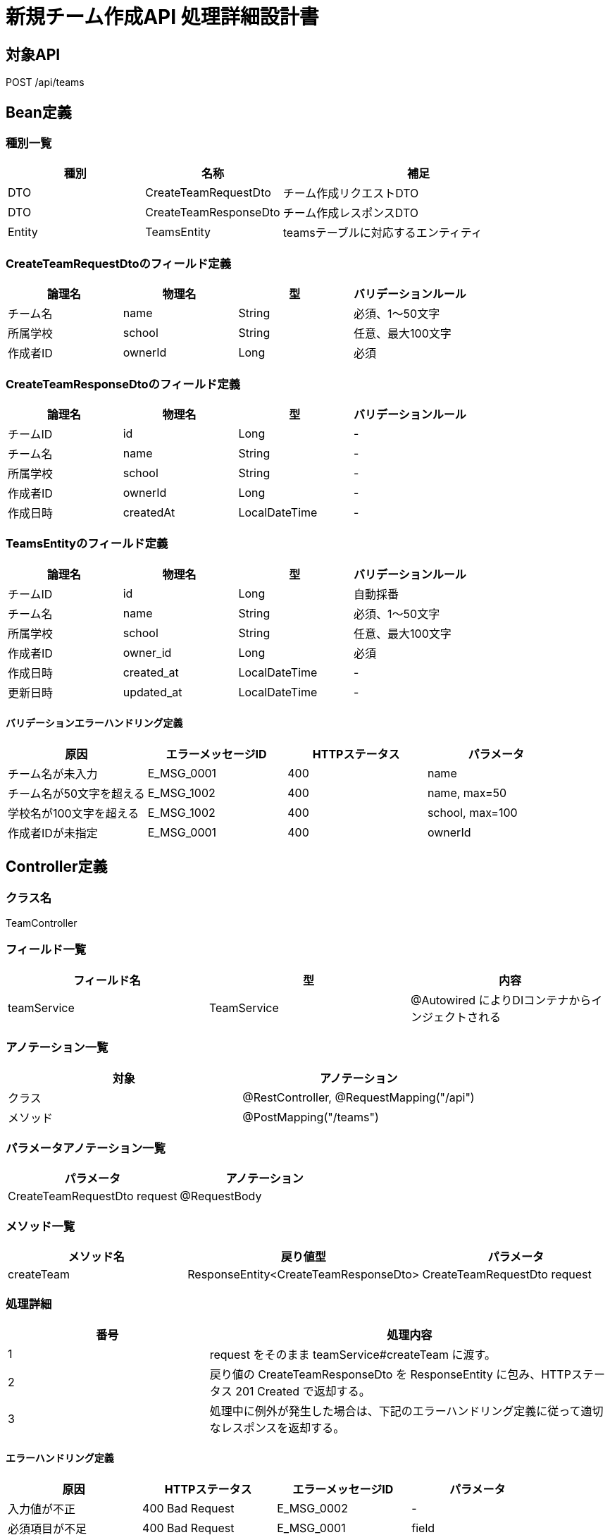 = 新規チーム作成API 処理詳細設計書

== 対象API
POST /api/teams

== Bean定義

=== 種別一覧

[cols="1,1,2", options="header"]
|===
| 種別 | 名称                    | 補足

| DTO  | CreateTeamRequestDto     | チーム作成リクエストDTO
| DTO  | CreateTeamResponseDto    | チーム作成レスポンスDTO
| Entity | TeamsEntity            | teamsテーブルに対応するエンティティ
|===

=== CreateTeamRequestDtoのフィールド定義

[cols="1,1,1,1", options="header"]
|===
| 論理名     | 物理名     | 型     | バリデーションルール

| チーム名   | name       | String | 必須、1〜50文字
| 所属学校   | school     | String | 任意、最大100文字
| 作成者ID   | ownerId    | Long   | 必須
|===

=== CreateTeamResponseDtoのフィールド定義

[cols="1,1,1,1", options="header"]
|===
| 論理名       | 物理名     | 型     | バリデーションルール

| チームID     | id         | Long   | -
| チーム名     | name       | String | -
| 所属学校     | school     | String | -
| 作成者ID     | ownerId    | Long   | -
| 作成日時     | createdAt  | LocalDateTime | -
|===

=== TeamsEntityのフィールド定義

[cols="1,1,1,1", options="header"]
|===
| 論理名       | 物理名     | 型     | バリデーションルール

| チームID     | id         | Long   | 自動採番
| チーム名     | name       | String | 必須、1〜50文字
| 所属学校     | school     | String | 任意、最大100文字
| 作成者ID     | owner_id   | Long   | 必須
| 作成日時     | created_at | LocalDateTime | -
| 更新日時     | updated_at | LocalDateTime | -
|===

==== バリデーションエラーハンドリング定義

[cols="1,1,1,1", options="header"]
|===
| 原因                       | エラーメッセージID | HTTPステータス | パラメータ

| チーム名が未入力           | E_MSG_0001         | 400             | name
| チーム名が50文字を超える   | E_MSG_1002         | 400             | name, max=50
| 学校名が100文字を超える    | E_MSG_1002         | 400             | school, max=100
| 作成者IDが未指定           | E_MSG_0001         | 400             | ownerId
|===

== Controller定義

=== クラス名
TeamController

=== フィールド一覧

[cols="1,1,1", options="header"]
|===
| フィールド名 | 型              | 内容

| teamService  | TeamService     | @Autowired によりDIコンテナからインジェクトされる
|===

=== アノテーション一覧

[cols="1,1", options="header"]
|===
| 対象     | アノテーション

| クラス   | @RestController, @RequestMapping("/api")
| メソッド | @PostMapping("/teams")
|===

=== パラメータアノテーション一覧

[cols="1,1", options="header"]
|===
| パラメータ                  | アノテーション

| CreateTeamRequestDto request | @RequestBody
|===

=== メソッド一覧

[cols="1,1,1", options="header"]
|===
| メソッド名     | 戻り値型                         | パラメータ

| createTeam     | ResponseEntity<CreateTeamResponseDto> | CreateTeamRequestDto request
|===

=== 処理詳細

[cols="1,2", options="header"]
|===
| 番号 | 処理内容

| 1 | request をそのまま teamService#createTeam に渡す。
| 2 | 戻り値の CreateTeamResponseDto を ResponseEntity に包み、HTTPステータス 201 Created で返却する。
| 3 | 処理中に例外が発生した場合は、下記のエラーハンドリング定義に従って適切なレスポンスを返却する。
|===

==== エラーハンドリング定義

[cols="1,1,1,1", options="header"]
|===
| 原因                     | HTTPステータス      | エラーメッセージID | パラメータ

| 入力値が不正             | 400 Bad Request     | E_MSG_0002         | -
| 必須項目が不足           | 400 Bad Request     | E_MSG_0001         | field
| サーバー内部エラー       | 500 Internal Server Error | E_MSG_0005     | -
|===

== Service定義

=== クラス名
TeamService

=== フィールド一覧

[cols="1,1,1", options="header"]
|===
| フィールド名     | 型                  | 内容

| teamRepository    | TeamRepository     | @Autowired により注入
|===

=== アノテーション一覧

[cols="1,1", options="header"]
|===
| 対象 | アノテーション

| クラス | @Service
|===

=== メソッド：createTeam

[cols="1,1,1", options="header"]
|===
| メソッド名   | 戻り値型                  | パラメータ

| createTeam   | CreateTeamResponseDto     | CreateTeamRequestDto request
|===

==== 処理詳細

[cols="1,2", options="header"]
|===
| 番号 | 処理内容

| 1 | request から TeamsEntity を生成し、作成者ID、チーム名、学校名を設定する。
| 2 | 登録日時を現在時刻で設定する。
| 3 | teamRepository#save を呼び出してデータベースに保存する。
| 4 | 保存結果を CreateTeamResponseDto に変換し、呼び出し元に返却する。
| 5 | その他の例外が発生した場合は、500 エラーとメッセージ ID `E_MSG_0005` を返却する。
|===

== Repository定義

=== リポジトリ名
TeamRepository（extends JpaRepository<TeamsEntity, Long>）

=== メソッド：save

[cols="1,1,1", options="header"]
|===
| メソッド名 | パラメータ     | 戻り値型

| save       | TeamsEntity    | TeamsEntity
|===

==== クエリ定義

[source,sql]
----
INSERT INTO teams (name, school, owner_id, created_at, updated_at)
VALUES (:name, :school, :ownerId, :createdAt, :updatedAt);
----
